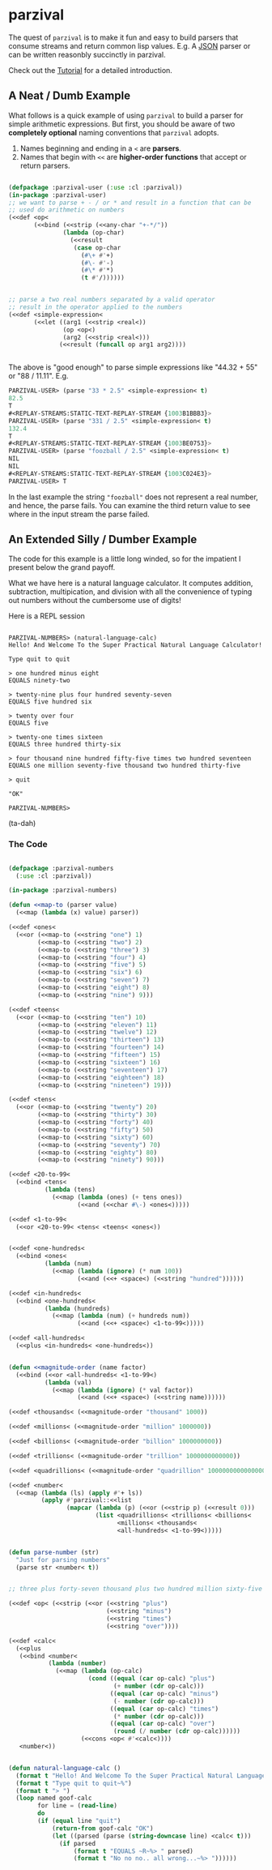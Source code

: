 
* parzival
  
  The quest of =parzival= is to make it fun and easy to build parsers
  that consume streams and return common lisp values. E.g. A [[https://github.com/cbeo/parzival/blob/master/examples/Tutorial.org][JSON]]
  parser or can be written reasonbly succinctly in parzival.

  Check out the [[https://github.com/cbeo/parzival/blob/master/examples/Tutorial.org][Tutorial]] for a detailed introduction.

  
** A Neat / Dumb Example

  What follows is a quick example of using =parzival= to build a parser for
  simple arithmetic expressions. But first, you should be aware of two
  *completely optional* naming conventions that =parzival= adopts.
  
  1. Names beginning and ending in a =<= are *parsers*.
  2. Names that begin with =<<= are *higher-order functions* that accept
     or return parsers.
  
#+begin_src lisp

  (defpackage :parzival-user (:use :cl :parzival))
  (in-package :parzival-user)
  ;; we want to parse + - / or * and result in a function that can be
  ;; used do arithmetic on numbers
  (<<def <op<  
         (<<bind (<<strip (<<any-char "+-*/"))
                 (lambda (op-char)
                   (<<result
                    (case op-char
                      (#\+ #'+)
                      (#\- #'-)
                      (#\* #'*)
                      (t #'/))))))


  ;; parse a two real numbers separated by a valid operator
  ;; result in the operator applied to the numbers
  (<<def <simple-expression<
         (<<let ((arg1 (<<strip <real<))
                 (op <op<)
                 (arg2 (<<strip <real<)))
                (<<result (funcall op arg1 arg2))))


#+end_src

The above is "good enough" to parse simple expressions like "44.32 + 55" or
"88 / 11.11". E.g.

#+begin_src lisp
PARZIVAL-USER> (parse "33 * 2.5" <simple-expression< t)
82.5
T
#<REPLAY-STREAMS:STATIC-TEXT-REPLAY-STREAM {1003B1BBB3}>
PARZIVAL-USER> (parse "331 / 2.5" <simple-expression< t)
132.4
T
#<REPLAY-STREAMS:STATIC-TEXT-REPLAY-STREAM {1003BE0753}>
PARZIVAL-USER> (parse "foozball / 2.5" <simple-expression< t)
NIL
NIL
#<REPLAY-STREAMS:STATIC-TEXT-REPLAY-STREAM {1003C024E3}>
PARZIVAL-USER> T

#+end_src

In the last example the string ="foozball"= does not represent a real
number, and hence, the parse fails.  You can examine the third return
value to see where in the input stream the parse failed.

** An Extended Silly / Dumber Example

The code for this example is a little long winded, so for the
impatient I present below the grand payoff. 

What we have here is a natural language calculator.  It computes
addition, subtraction, multipication, and division with all the
convenience of typing out numbers without the cumbersome use of
digits!

Here is a REPL session

#+BEGIN_SRC

PARZIVAL-NUMBERS> (natural-language-calc)
Hello! And Welcome To the Super Practical Natural Language Calculator!

Type quit to quit

> one hundred minus eight
EQUALS ninety-two

> twenty-nine plus four hundred seventy-seven
EQUALS five hundred six

> twenty over four
EQUALS five

> twenty-one times sixteen
EQUALS three hundred thirty-six

> four thousand nine hundred fifty-five times two hundred seventeen
EQUALS one million seventy-five thousand two hundred thirty-five

> quit

"OK"

PARZIVAL-NUMBERS> 
#+END_SRC

(ta-dah)

*** The Code


 #+BEGIN_SRC lisp

 (defpackage :parzival-numbers
   (:use :cl :parzival))

 (in-package :parzival-numbers)

 (defun <<map-to (parser value)
   (<<map (lambda (x) value) parser))

 (<<def <ones<
   (<<or (<<map-to (<<string "one") 1)
         (<<map-to (<<string "two") 2)
         (<<map-to (<<string "three") 3)
         (<<map-to (<<string "four") 4)
         (<<map-to (<<string "five") 5)
         (<<map-to (<<string "six") 6)
         (<<map-to (<<string "seven") 7)
         (<<map-to (<<string "eight") 8)
         (<<map-to (<<string "nine") 9)))

 (<<def <teens<
   (<<or (<<map-to (<<string "ten") 10)
         (<<map-to (<<string "eleven") 11)
         (<<map-to (<<string "twelve") 12)
         (<<map-to (<<string "thirteen") 13)
         (<<map-to (<<string "fourteen") 14)
         (<<map-to (<<string "fifteen") 15)
         (<<map-to (<<string "sixteen") 16)
         (<<map-to (<<string "seventeen") 17)
         (<<map-to (<<string "eighteen") 18)
         (<<map-to (<<string "nineteen") 19)))

 (<<def <tens<
   (<<or (<<map-to (<<string "twenty") 20)
         (<<map-to (<<string "thirty") 30)
         (<<map-to (<<string "forty") 40)
         (<<map-to (<<string "fifty") 50)
         (<<map-to (<<string "sixty") 60)
         (<<map-to (<<string "seventy") 70)
         (<<map-to (<<string "eighty") 80)
         (<<map-to (<<string "ninety") 90)))

 (<<def <20-to-99<
   (<<bind <tens<
           (lambda (tens)
             (<<map (lambda (ones) (+ tens ones))
                    (<<and (<<char #\-) <ones<)))))

 (<<def <1-to-99<
   (<<or <20-to-99< <tens< <teens< <ones<))


 (<<def <one-hundreds<
   (<<bind <ones<
           (lambda (num)
             (<<map (lambda (ignore) (* num 100))
                    (<<and (<<+ <space<) (<<string "hundred"))))))

 (<<def <in-hundreds<
   (<<bind <one-hundreds<
           (lambda (hundreds)
             (<<map (lambda (num) (+ hundreds num))
                    (<<and (<<+ <space<) <1-to-99<)))))

 (<<def <all-hundreds<
   (<<plus <in-hundreds< <one-hundreds<))


 (defun <<magnitude-order (name factor)
   (<<bind (<<or <all-hundreds< <1-to-99<)
           (lambda (val)
             (<<map (lambda (ignore) (* val factor))
                    (<<and (<<+ <space<) (<<string name))))))

 (<<def <thousands< (<<magnitude-order "thousand" 1000))

 (<<def <millions< (<<magnitude-order "million" 1000000))

 (<<def <billions< (<<magnitude-order "billion" 1000000000))

 (<<def <trillions< (<<magnitude-order "trillion" 1000000000000))

 (<<def <quadrillions< (<<magnitude-order "quadrillion" 1000000000000000))

 (<<def <number<
   (<<map (lambda (ls) (apply #'+ ls))
          (apply #'parzival::<<list
                 (mapcar (lambda (p) (<<or (<<strip p) (<<result 0)))
                         (list <quadrillions< <trillions< <billions<
                               <millions< <thousands<
                               <all-hundreds< <1-to-99<)))))


 (defun parse-number (str)
   "Just for parsing numbers"
   (parse str <number< t))


 ;; three plus forty-seven thousand plus two hundred million sixty-five

 (<<def <op< (<<strip (<<or (<<string "plus")
                            (<<string "minus")
                            (<<string "times")
                            (<<string "over"))))

 (<<def <calc<
   (<<plus
    (<<bind <number<
            (lambda (number)
              (<<map (lambda (op-calc)
                       (cond ((equal (car op-calc) "plus")
                              (+ number (cdr op-calc)))
                             ((equal (car op-calc) "minus")
                              (- number (cdr op-calc)))
                             ((equal (car op-calc) "times")
                              (* number (cdr op-calc)))
                             ((equal (car op-calc) "over")
                              (round (/ number (cdr op-calc))))))
                     (<<cons <op< #'<calc<))))
    <number<))


 (defun natural-language-calc ()
   (format t "Hello! And Welcome To the Super Practical Natural Language Calculator!~%~%")
   (format t "Type quit to quit~%")
   (format t "> ")
   (loop named goof-calc
         for line = (read-line)
         do
         (if (equal line "quit")
             (return-from goof-calc "OK")
             (let ((parsed (parse (string-downcase line) <calc< t)))
               (if parsed
                   (format t "EQUALS ~R~%> " parsed)
                   (format t "No no no.. all wrong...~%> "))))))


 #+END_SRC


